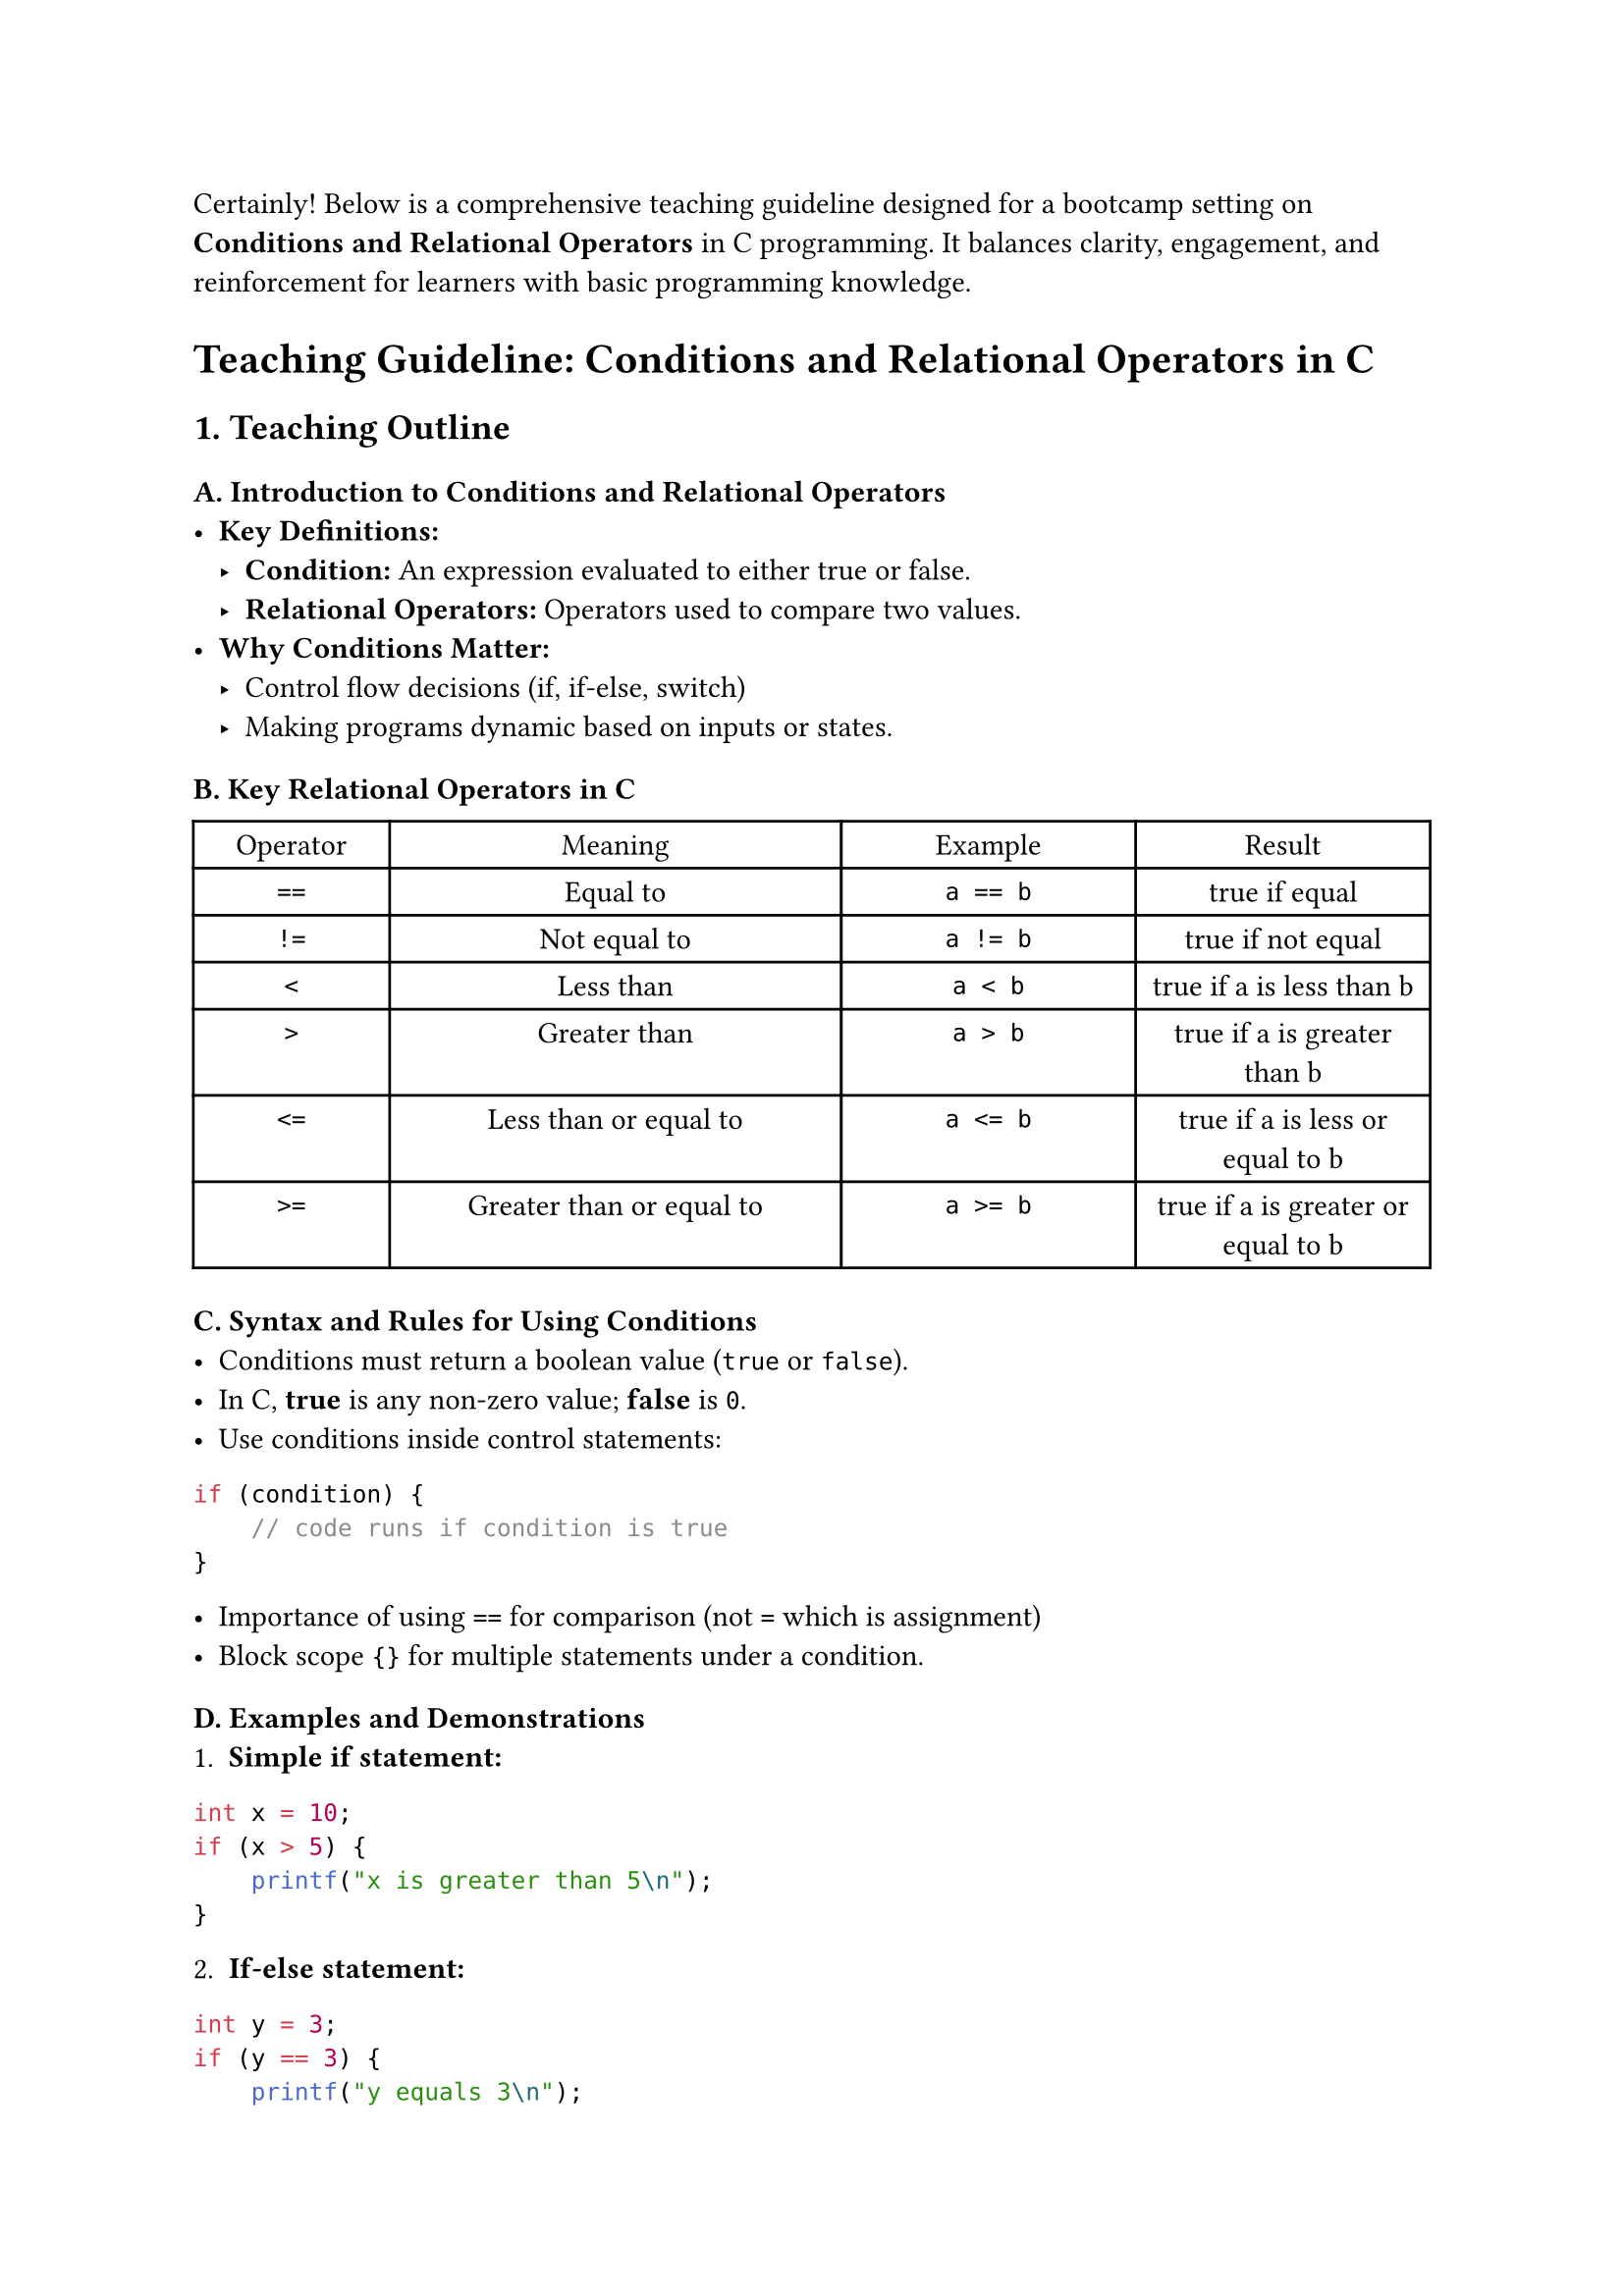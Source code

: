Certainly! Below is a comprehensive teaching guideline designed for a
bootcamp setting on #strong[Conditions and Relational Operators] in C
programming. It balances clarity, engagement, and reinforcement for
learners with basic programming knowledge.



= Teaching Guideline: Conditions and Relational Operators in C
<teaching-guideline-conditions-and-relational-operators-in-c>



== 1. Teaching Outline
<teaching-outline>
=== A. Introduction to Conditions and Relational Operators
<a.-introduction-to-conditions-and-relational-operators>
- #strong[Key Definitions:]
  - #strong[Condition:] An expression evaluated to either true or false.
  - #strong[Relational Operators:] Operators used to compare two values.
- #strong[Why Conditions Matter:]
  - Control flow decisions (if, if-else, switch)
  - Making programs dynamic based on inputs or states.



=== B. Key Relational Operators in C
<b.-key-relational-operators-in-c>
#figure(
  align(center)[#table(
    columns: (15.87%, 36.51%, 23.81%, 23.81%),
    align: (auto,auto,auto,auto,),
    table.header([Operator], [Meaning], [Example], [Result],),
    table.hline(),
    [`==`], [Equal to], [`a == b`], [true if equal],
    [`!=`], [Not equal to], [`a != b`], [true if not equal],
    [`<`], [Less than], [`a < b`], [true if a is less than b],
    [`>`], [Greater than], [`a > b`], [true if a is greater than b],
    [`<=`], [Less than or equal to], [`a <= b`], [true if a is less or
    equal to b],
    [`>=`], [Greater than or equal to], [`a >= b`], [true if a is
    greater or equal to b],
  )]
  , kind: table
  )



=== C. Syntax and Rules for Using Conditions
<c.-syntax-and-rules-for-using-conditions>
- Conditions must return a boolean value (`true` or `false`).
- In C, #strong[true] is any non-zero value; #strong[false] is `0`.
- Use conditions inside control statements:

```c
if (condition) {
    // code runs if condition is true
}
```

- Importance of using `==` for comparison (not `=` which is assignment)
- Block scope `{}` for multiple statements under a condition.



=== D. Examples and Demonstrations
<d.-examples-and-demonstrations>
+ #strong[Simple if statement:]

```c
int x = 10;
if (x > 5) {
    printf("x is greater than 5\n");
}
```

#block[
#set enum(numbering: "1.", start: 2)
+ #strong[If-else statement:]
]

```c
int y = 3;
if (y == 3) {
    printf("y equals 3\n");
} else {
    printf("y is not 3\n");
}
```

#block[
#set enum(numbering: "1.", start: 3)
+ #strong[Chained if-else (if-else if-else):]
]

```c
int score = 85;
if (score >= 90) {
    printf("Grade A\n");
} else if (score >= 75) {
    printf("Grade B\n");
} else {
    printf("Grade C or below\n");
}
```

#block[
#set enum(numbering: "1.", start: 4)
+ #strong[Using relational operators in conditions]
]



=== E. Common Mistakes to Avoid
<e.-common-mistakes-to-avoid>
- Using assignment `=` instead of equality `==` inside conditions
  (e.g.~`if (x = 5)` instead of `if (x == 5)`).
- Forgetting braces `{}` especially when multiple statements follow a
  condition.
- Confusing logical operators (`&&`, `||`) with relational operators.
- Not understanding that relational expressions return `1` (true) or `0`
  (false).
- Misreading the `!=` operator.



=== F. Real-World Applications
<f.-real-world-applications>
- Input validation (e.g., checking if user input falls within a valid
  range).
- Decision making in programs (for example, access control:
  `if (age >= 18)`).
- Loop exit conditions.
- Simple game logic (win/lose conditions).



== 2. In-Class Practice Questions
<in-class-practice-questions>



=== Question 1: Basic Relational Operator
<question-1-basic-relational-operator>
#strong[Problem:] Write an `if` statement that checks if a number stored
in variable `num` is less than 100 and prints `"Less than 100"` if true.
\
#strong[Concept:] Using `<` operator in `if` condition. \
#strong[Hint:] Use `if (num < 100)`.



=== Question 2: Equality Check
<question-2-equality-check>
#strong[Problem:] Given an integer `age`, write an `if-else` statement
that prints `"Adult"` if age is exactly 18, and `"Not 18"` otherwise. \
#strong[Concept:] Checking equality with `==` and using `else`. \
#strong[Hint:] Careful with `==` vs `=`.



=== Question 3: Multiple Conditions with if-else if
<question-3-multiple-conditions-with-if-else-if>
#strong[Problem:] Given a variable `score`, print: - `"Pass"` if score
is 50 or more, - `"Fail"` if less than 50. \
Modify the program to print `"Excellent"` if score is 90 or above. \
#strong[Concept:] Multiple relational checks using if-else if. \
#strong[Hint:] Order matters; check higher score first.



=== Question 4: Detecting Incorrect Assignment in Condition
<question-4-detecting-incorrect-assignment-in-condition>
#strong[Problem:] Explain why the code below may not work as expected
and how to fix it:

```c
int x = 10;
if (x = 20) {
    printf("x is 20\n");
}
```

#strong[Concept:] Difference between assignment `=` and equality `==` in
conditions. \
#strong[Hint:] What does `x = 20` do inside `if`?



=== Question 5: Combining Conditions (Discuss Relational vs Logical)
<question-5-combining-conditions-discuss-relational-vs-logical>
#strong[Problem:] Write a program that prints `"In range"` if a number
`n` is greater than 10 and less than 20, otherwise `"Out of range"`. \
#strong[Concept:] Combining relational expressions with logical `&&`. \
#strong[Hint:] Syntax: `if (n > 10 && n < 20)`.



== 3. Homework Practice Questions
<homework-practice-questions>



=== HW Question 1: Simple Comparison
<hw-question-1-simple-comparison>
#strong[Problem:] Write a program to input two integers and print which
one is larger, or if they are equal. \
#strong[Difficulty:] Easy \
#strong[Concept:] Using `if`, `else if`, and relational operators `>`,
`<`, `==`.



=== HW Question 2: Age Group Classification
<hw-question-2-age-group-classification>
#strong[Problem:] Write a program that reads integer input `age` and
classifies: - Child: 0--12 years, - Teenager: 13--19 years, - Adult: 20
and above, - Invalid: negative ages. \
Print the respective category. \
#strong[Difficulty:] Medium \
#strong[Concept:] Multiple conditions and edge cases.



=== HW Question 3: Leap Year Checker
<hw-question-3-leap-year-checker>
#strong[Problem:] Write a program to check if a given year is a leap
year. - A year is leap if divisible by 400, or divisible by 4 but not
100. \
Print `"Leap Year"` or `"Not a Leap Year"`. \
#strong[Difficulty:] Medium \
#strong[Concept:] Combining relational operators and modulo `%` with
logical `&&` and `||`.



=== HW Question 4: Understanding Condition Results
<hw-question-4-understanding-condition-results>
#strong[Problem:] What will the following code print? Explain why.

```c
int a = 5, b = 10;
if (a > b) {
    printf("A is greater\n");
} else {
    printf("A is not greater\n");
}
printf("%d\n", a > b);
```

#strong[Difficulty:] Conceptual \
#strong[Concept:] Boolean result of relational expressions in C.



=== HW Question 5: Find the Mistake
<hw-question-5-find-the-mistake>
#strong[Problem:] Review the following code snippet. If there is any
mistake in the condition, identify and correct it.

```c
int x = 7;
if (x = 7) {
    printf("x is seven\n");
}
```

#strong[Difficulty:] Easy/Conceptual \
#strong[Concept:] Understanding assignment vs equality.



= Additional Tips for Teaching
<additional-tips-for-teaching>
- Use live coding demos to explain concepts.
- Encourage students to predict output before running.
- Highlight error messages generated from common mistakes.
- Provide instant feedback on in-class exercises.
- Periodically recap to reinforce logic flow involving conditions.



This guideline should empower instructors to deliver lively, clear, and
conceptually thorough lessons on using conditions and relational
operators in C programming, balancing theoretical understanding with
practical coding skills.
